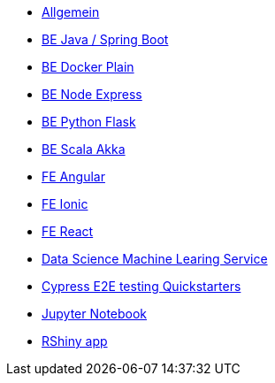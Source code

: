 * xref:ROOT:index.adoc[Allgemein]
* xref:ROOT:java-spring-boot.adoc[BE Java / Spring Boot]
* xref:ROOT:be-docker-plain.adoc[BE Docker Plain]
* xref:ROOT:be-node-express.adoc[BE Node Express]
* xref:ROOT:be-python-flask.adoc[BE Python Flask]
* xref:ROOT:be-scala-akka.adoc[BE Scala Akka]
* xref:ROOT:fe-angular.adoc[FE Angular]
* xref:ROOT:fe-ionic.adoc[FE Ionic]
* xref:ROOT:fe-react.adoc[FE React]
* xref:ROOT:ds-ml-service.adoc[Data Science Machine Learing Service]
* xref:ROOT:e2e-cypress.adoc[Cypress E2E testing Quickstarters]
* xref:ROOT:jupyter-notebook.adoc[Jupyter Notebook]
* xref:ROOT:rshiny-app.adoc[RShiny app]

